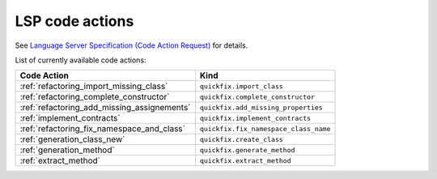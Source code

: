 .. _lsp_code_actions:

LSP code actions
================

See `Language Server Specification (Code Action Request)`_ for details.

List of currently available code actions:

+---------------------------------------------+---------------------------------------+
| Code Action                                 | Kind                                  |
+=============================================+=======================================+
| :ref:`refactoring_import_missing_class`     | ``quickfix.import_class``             |
+---------------------------------------------+---------------------------------------+
| :ref:`refactoring_complete_constructor`     | ``quickfix.complete_constructor``     |
+---------------------------------------------+---------------------------------------+
| :ref:`refactoring_add_missing_assignements` | ``quickfix.add_missing_properties``   |
+---------------------------------------------+---------------------------------------+
| :ref:`implement_contracts`                  | ``quickfix.implement_contracts``      |
+---------------------------------------------+---------------------------------------+
| :ref:`refactoring_fix_namespace_and_class`  | ``quickfix.fix_namespace_class_name`` |
+---------------------------------------------+---------------------------------------+
| :ref:`generation_class_new`                 | ``quickfix.create_class``             |
+---------------------------------------------+---------------------------------------+
| :ref:`generation_method`                    | ``quickfix.generate_method``          |
+---------------------------------------------+---------------------------------------+
| :ref:`extract_method`                       | ``quickfix.extract_method``           |
+---------------------------------------------+---------------------------------------+

.. _Language Server Specification (Code Action Request): https://microsoft.github.io/language-server-protocol/specification#textDocument_codeAction
